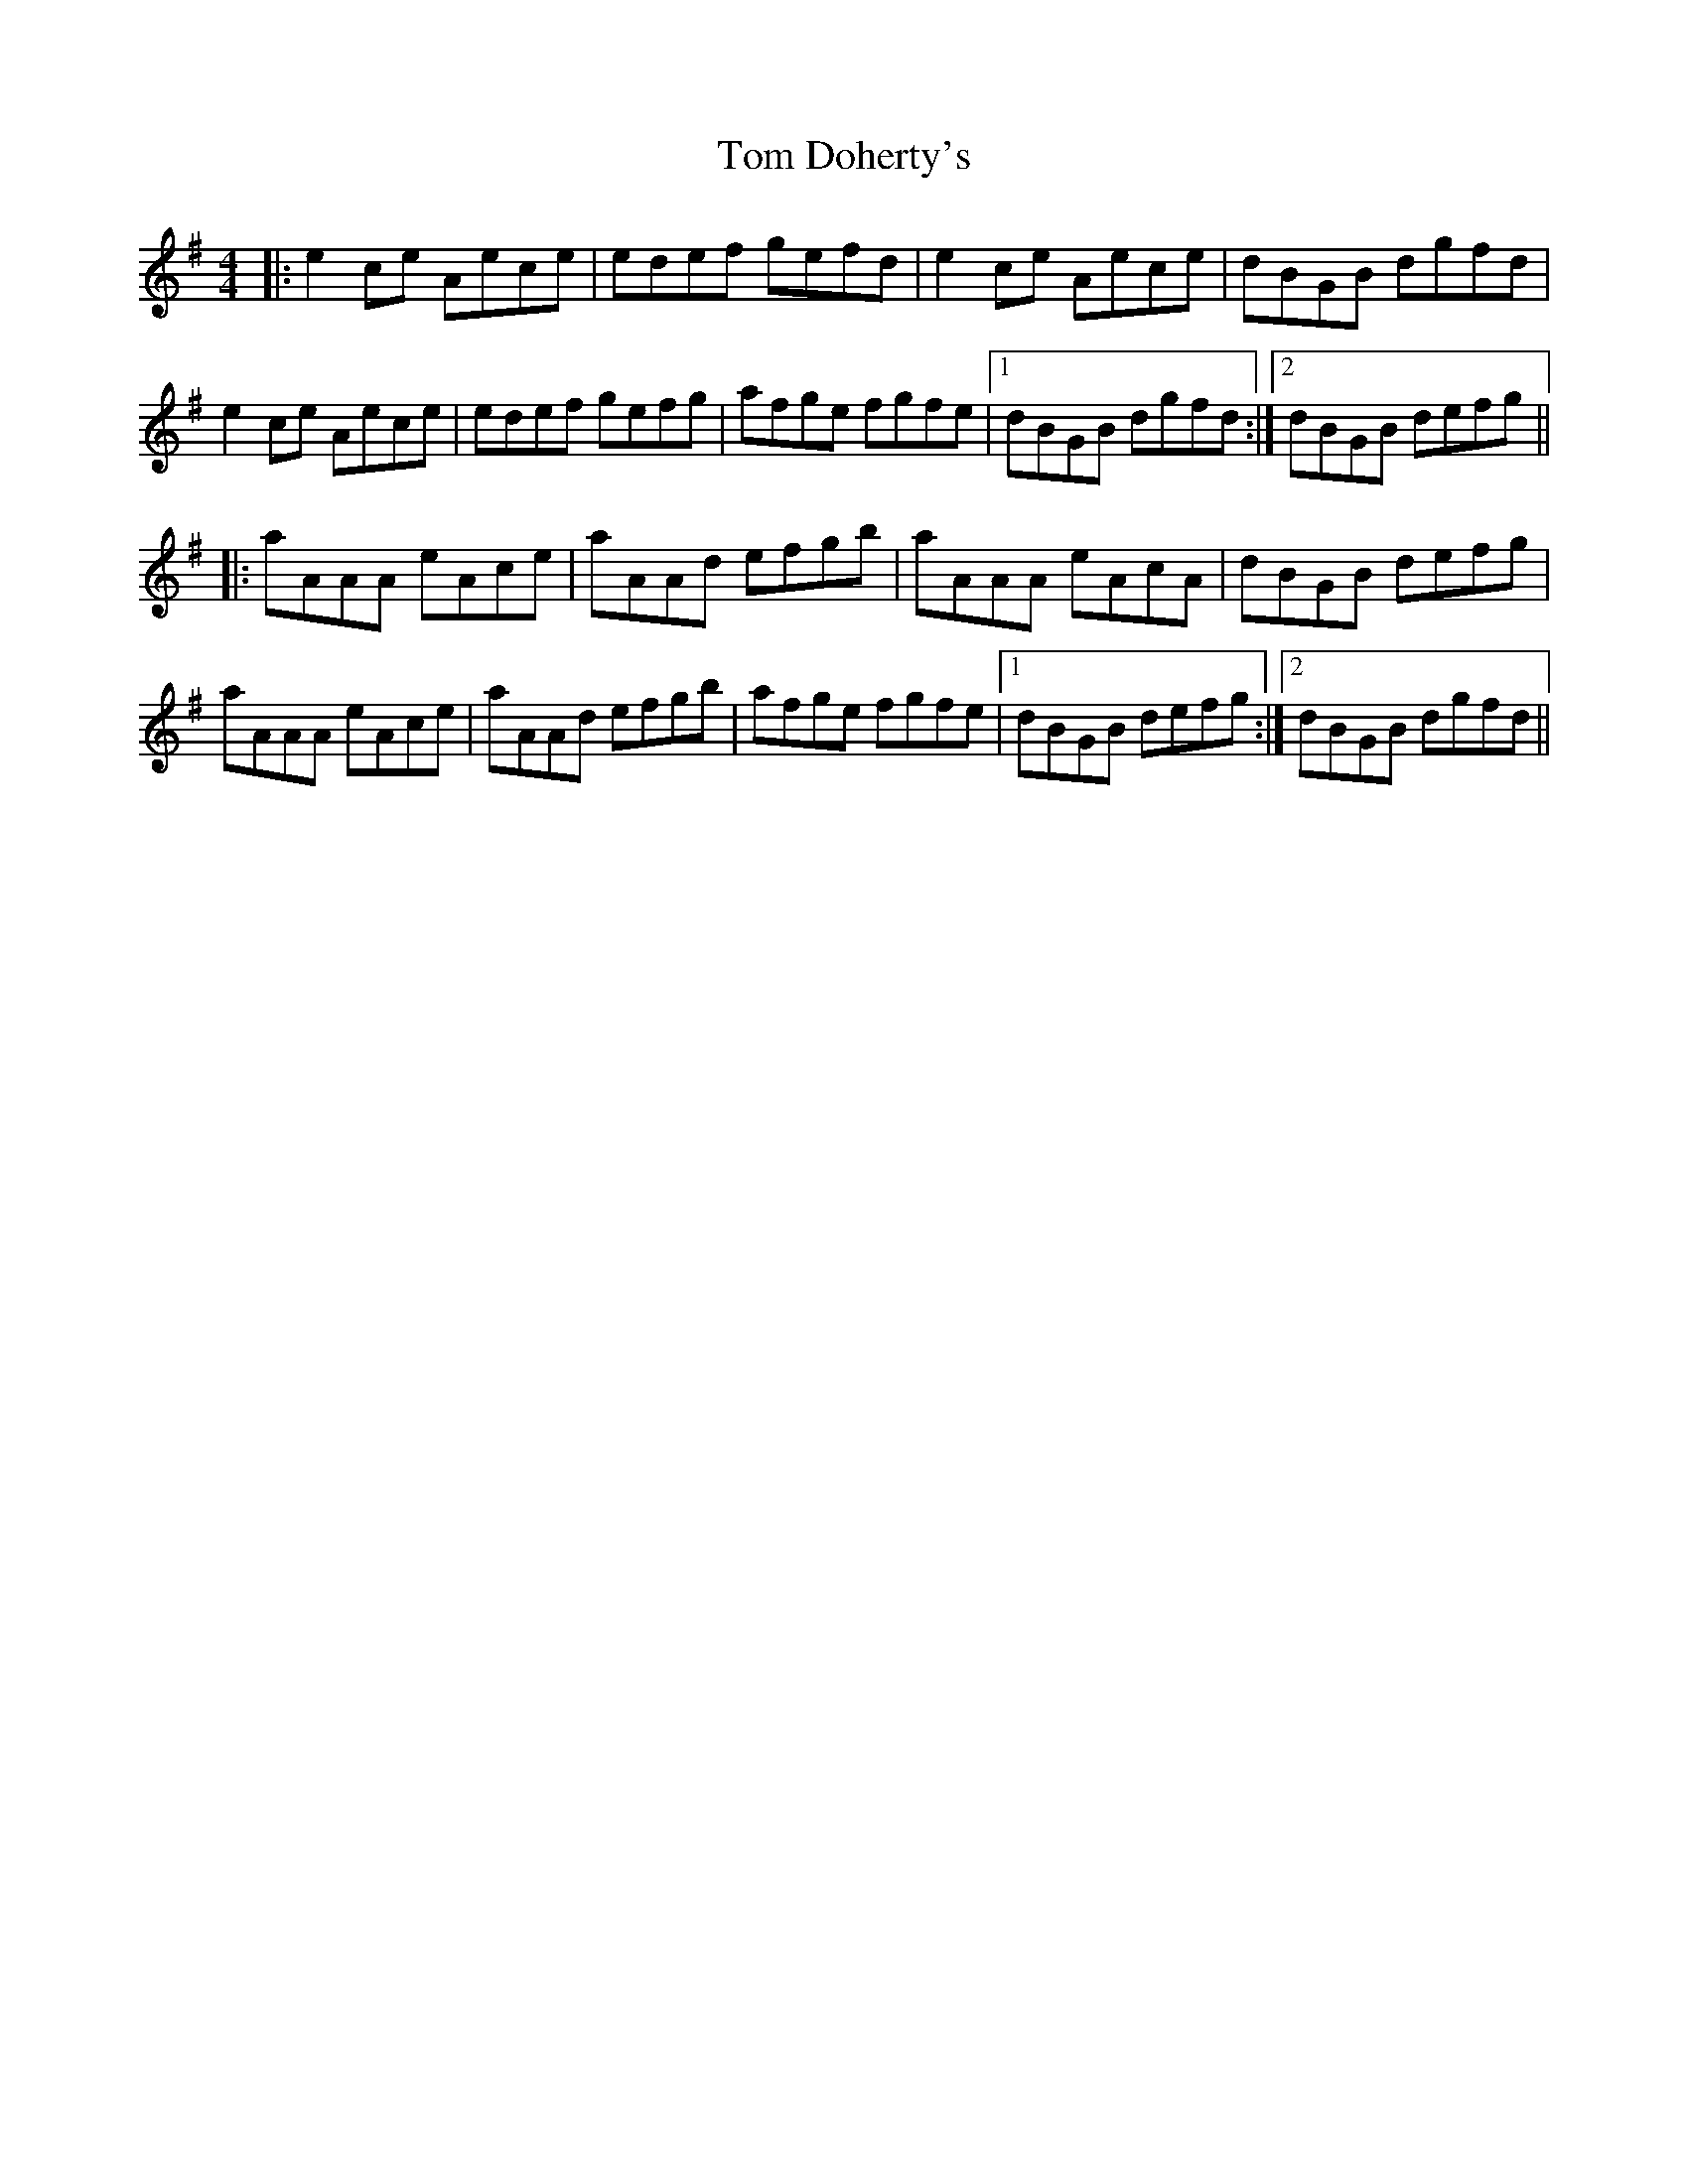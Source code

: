 X: 40364
T: Tom Doherty's
R: reel
M: 4/4
K: Adorian
|:e2 ce Aece|edef gefd|e2 ce Aece|dBGB dgfd|
e2 ce Aece|edef gefg|afge fgfe|1 dBGB dgfd:|2 dBGB defg||
|:aAAA eAce|aAAd efgb|aAAA eAcA|dBGB defg|
aAAA eAce|aAAd efgb|afge fgfe|1 dBGB defg:|2 dBGB dgfd||

